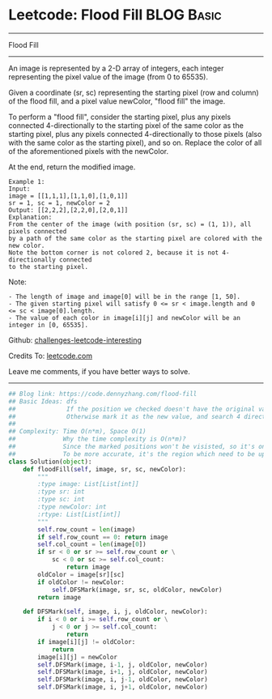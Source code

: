 * Leetcode: Flood Fill                                              :BLOG:Basic:
#+STARTUP: showeverything
#+OPTIONS: toc:nil \n:t ^:nil creator:nil d:nil
:PROPERTIES:
:type:     dfs, graph
:END:
---------------------------------------------------------------------
Flood Fill
---------------------------------------------------------------------
An image is represented by a 2-D array of integers, each integer representing the pixel value of the image (from 0 to 65535).

Given a coordinate (sr, sc) representing the starting pixel (row and column) of the flood fill, and a pixel value newColor, "flood fill" the image.

To perform a "flood fill", consider the starting pixel, plus any pixels connected 4-directionally to the starting pixel of the same color as the starting pixel, plus any pixels connected 4-directionally to those pixels (also with the same color as the starting pixel), and so on. Replace the color of all of the aforementioned pixels with the newColor.

At the end, return the modified image.
#+BEGIN_EXAMPLE
Example 1:
Input: 
image = [[1,1,1],[1,1,0],[1,0,1]]
sr = 1, sc = 1, newColor = 2
Output: [[2,2,2],[2,2,0],[2,0,1]]
Explanation: 
From the center of the image (with position (sr, sc) = (1, 1)), all pixels connected 
by a path of the same color as the starting pixel are colored with the new color.
Note the bottom corner is not colored 2, because it is not 4-directionally connected
to the starting pixel.
#+END_EXAMPLE

Note:
#+BEGIN_EXAMPLE
- The length of image and image[0] will be in the range [1, 50].
- The given starting pixel will satisfy 0 <= sr < image.length and 0 <= sc < image[0].length.
- The value of each color in image[i][j] and newColor will be an integer in [0, 65535].
#+END_EXAMPLE

Github: [[url-external:https://github.com/DennyZhang/challenges-leetcode-interesting/tree/master/flood-fill][challenges-leetcode-interesting]]

Credits To: [[url-external:https://leetcode.com/problems/flood-fill/description/][leetcode.com]]

Leave me comments, if you have better ways to solve.
---------------------------------------------------------------------

#+BEGIN_SRC python
## Blog link: https://code.dennyzhang.com/flood-fill
## Basic Ideas: dfs
##              If the position we checked doesn't have the original value, stop
##              Otherwise mark it as the new value, and search 4 directions.
##
## Complexity: Time O(n*m), Space O(1)
##             Why the time complexity is O(n*m)? 
##             Since the marked positions won't be visisted, so it's one pass.
##             To be more accurate, it's the region which need to be updated
class Solution(object):
    def floodFill(self, image, sr, sc, newColor):
        """
        :type image: List[List[int]]
        :type sr: int
        :type sc: int
        :type newColor: int
        :rtype: List[List[int]]
        """
        self.row_count = len(image)
        if self.row_count == 0: return image
        self.col_count = len(image[0])
        if sr < 0 or sr >= self.row_count or \
            sc < 0 or sc >= self.col_count:
                return image
        oldColor = image[sr][sc]
        if oldColor != newColor:
            self.DFSMark(image, sr, sc, oldColor, newColor)
        return image

    def DFSMark(self, image, i, j, oldColor, newColor):
        if i < 0 or i >= self.row_count or \
            j < 0 or j >= self.col_count:
                return
        if image[i][j] != oldColor:
            return
        image[i][j] = newColor
        self.DFSMark(image, i-1, j, oldColor, newColor)
        self.DFSMark(image, i+1, j, oldColor, newColor)
        self.DFSMark(image, i, j-1, oldColor, newColor)
        self.DFSMark(image, i, j+1, oldColor, newColor)
#+END_SRC

